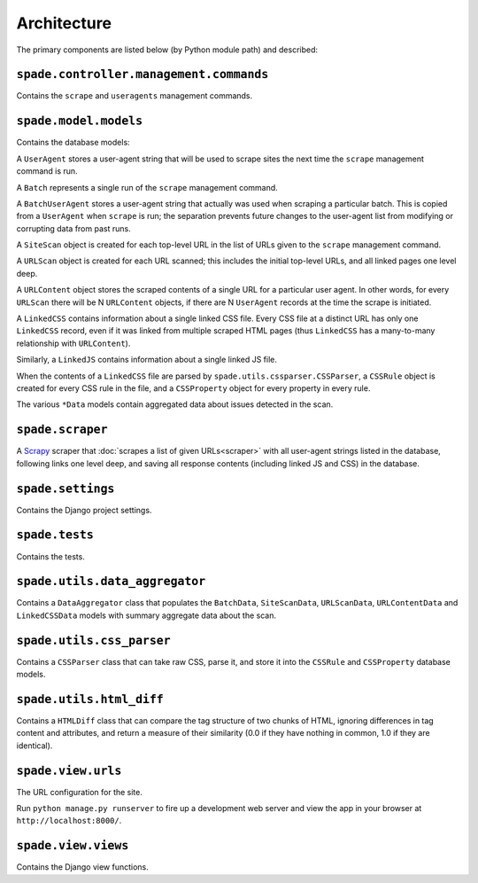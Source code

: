 Architecture
============

The primary components are listed below (by Python module path) and described:

``spade.controller.management.commands``
----------------------------------------

Contains the ``scrape`` and ``useragents`` management commands.

``spade.model.models``
----------------------

Contains the database models:

A ``UserAgent`` stores a user-agent string that will be used to scrape sites
the next time the ``scrape`` management command is run.

A ``Batch`` represents a single run of the ``scrape`` management command.

A ``BatchUserAgent`` stores a user-agent string that actually was used when
scraping a particular batch. This is copied from a ``UserAgent`` when
``scrape`` is run; the separation prevents future changes to the user-agent
list from modifying or corrupting data from past runs.

A ``SiteScan`` object is created for each top-level URL in the list of URLs
given to the ``scrape`` management command.

A ``URLScan`` object is created for each URL scanned; this includes the initial
top-level URLs, and all linked pages one level deep.

A ``URLContent`` object stores the scraped contents of a single URL for a
particular user agent. In other words, for every ``URLScan`` there will be N
``URLContent`` objects, if there are N ``UserAgent`` records at the time the
scrape is initiated.

A ``LinkedCSS`` contains information about a single linked CSS file. Every CSS
file at a distinct URL has only one ``LinkedCSS`` record, even if it was linked
from multiple scraped HTML pages (thus ``LinkedCSS`` has a many-to-many
relationship with ``URLContent``).

Similarly, a ``LinkedJS`` contains information about a single linked JS file.

When the contents of a ``LinkedCSS`` file are parsed by
``spade.utils.cssparser.CSSParser``, a ``CSSRule`` object is created for every
CSS rule in the file, and a ``CSSProperty`` object for every property in every
rule.

The various ``*Data`` models contain aggregated data about issues detected in
the scan.


``spade.scraper``
-----------------

A `Scrapy`_ scraper that :doc:`scrapes a list of given URLs<scraper>` with all
user-agent strings listed in the database, following links one level deep, and
saving all response contents (including linked JS and CSS) in the database.

.. _Scrapy: http://scrapy.org/


``spade.settings``
------------------

Contains the Django project settings.


``spade.tests``
---------------

Contains the tests.


``spade.utils.data_aggregator``
-------------------------------

Contains a ``DataAggregator`` class that populates the ``BatchData``,
``SiteScanData``, ``URLScanData``, ``URLContentData`` and ``LinkedCSSData``
models with summary aggregate data about the scan.


``spade.utils.css_parser``
--------------------------

Contains a ``CSSParser`` class that can take raw CSS, parse it, and store it
into the ``CSSRule`` and ``CSSProperty`` database models.


``spade.utils.html_diff``
-------------------------

Contains a ``HTMLDiff`` class that can compare the tag structure of two chunks
of HTML, ignoring differences in tag content and attributes, and return a
measure of their similarity (0.0 if they have nothing in common, 1.0 if they
are identical).


``spade.view.urls``
-------------------

The URL configuration for the site.

Run ``python manage.py runserver`` to fire up a development web server and view
the app in your browser at ``http://localhost:8000/``.


``spade.view.views``
--------------------

Contains the Django view functions.
